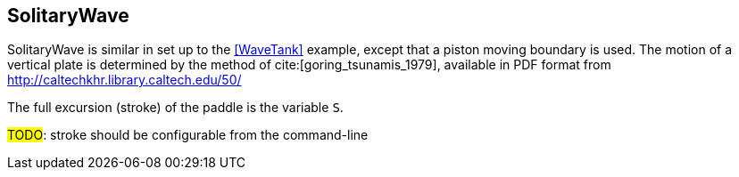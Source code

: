 == ++SolitaryWave++

SolitaryWave is similar in set up to the <<WaveTank>> example,
except that a piston moving boundary is used.
The motion of a vertical plate is determined by the method of cite:[goring_tsunamis_1979],
available in PDF format from http://caltechkhr.library.caltech.edu/50/

The full excursion (stroke) of the paddle is the variable `S`.

****
#TODO#: stroke should be configurable from the command-line
****



